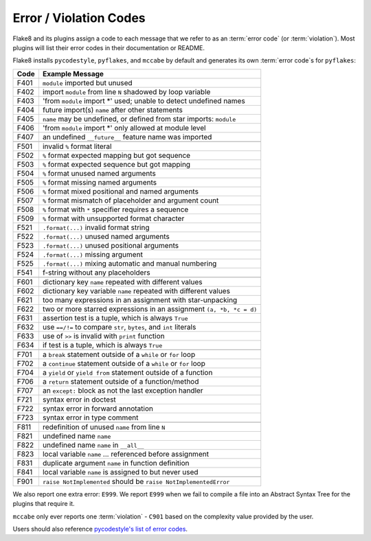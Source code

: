 .. _error_codes:

=========================
 Error / Violation Codes
=========================

Flake8 and its plugins assign a code to each message that we refer to as an
:term:`error code` (or :term:`violation`). Most plugins will list their error
codes in their documentation or README.

Flake8 installs ``pycodestyle``, ``pyflakes``, and ``mccabe`` by default and
generates its own :term:`error code`\ s for ``pyflakes``:

+------+---------------------------------------------------------------------+
| Code | Example Message                                                     |
+======+=====================================================================+
| F401 | ``module`` imported but unused                                      |
+------+---------------------------------------------------------------------+
| F402 | import ``module`` from line ``N`` shadowed by loop variable         |
+------+---------------------------------------------------------------------+
| F403 | 'from ``module`` import \*' used; unable to detect undefined names  |
+------+---------------------------------------------------------------------+
| F404 | future import(s) ``name`` after other statements                    |
+------+---------------------------------------------------------------------+
| F405 | ``name`` may be undefined, or defined from star imports: ``module`` |
+------+---------------------------------------------------------------------+
| F406 | 'from ``module`` import \*' only allowed at module level            |
+------+---------------------------------------------------------------------+
| F407 | an undefined ``__future__`` feature name was imported               |
+------+---------------------------------------------------------------------+
+------+---------------------------------------------------------------------+
| F501 | invalid ``%`` format literal                                        |
+------+---------------------------------------------------------------------+
| F502 | ``%`` format expected mapping but got sequence                      |
+------+---------------------------------------------------------------------+
| F503 | ``%`` format expected sequence but got mapping                      |
+------+---------------------------------------------------------------------+
| F504 | ``%`` format unused named arguments                                 |
+------+---------------------------------------------------------------------+
| F505 | ``%`` format missing named arguments                                |
+------+---------------------------------------------------------------------+
| F506 | ``%`` format mixed positional and named arguments                   |
+------+---------------------------------------------------------------------+
| F507 | ``%`` format mismatch of placeholder and argument count             |
+------+---------------------------------------------------------------------+
| F508 | ``%`` format with ``*`` specifier requires a sequence               |
+------+---------------------------------------------------------------------+
| F509 | ``%`` format with unsupported format character                      |
+------+---------------------------------------------------------------------+
| F521 | ``.format(...)`` invalid format string                              |
+------+---------------------------------------------------------------------+
| F522 | ``.format(...)`` unused named arguments                             |
+------+---------------------------------------------------------------------+
| F523 | ``.format(...)`` unused positional arguments                        |
+------+---------------------------------------------------------------------+
| F524 | ``.format(...)`` missing argument                                   |
+------+---------------------------------------------------------------------+
| F525 | ``.format(...)`` mixing automatic and manual numbering              |
+------+---------------------------------------------------------------------+
| F541 | f-string without any placeholders                                   |
+------+---------------------------------------------------------------------+
+------+---------------------------------------------------------------------+
| F601 | dictionary key ``name`` repeated with different values              |
+------+---------------------------------------------------------------------+
| F602 | dictionary key variable ``name`` repeated with different values     |
+------+---------------------------------------------------------------------+
| F621 | too many expressions in an assignment with star-unpacking           |
+------+---------------------------------------------------------------------+
| F622 | two or more starred expressions in an assignment ``(a, *b, *c = d)``|
+------+---------------------------------------------------------------------+
| F631 | assertion test is a tuple, which is always ``True``                 |
+------+---------------------------------------------------------------------+
| F632 | use ``==/!=`` to compare ``str``, ``bytes``, and ``int`` literals   |
+------+---------------------------------------------------------------------+
| F633 | use of ``>>`` is invalid with ``print`` function                    |
+------+---------------------------------------------------------------------+
| F634 | if test is a tuple, which is always ``True``                        |
+------+---------------------------------------------------------------------+
+------+---------------------------------------------------------------------+
| F701 | a ``break`` statement outside of a ``while`` or ``for`` loop        |
+------+---------------------------------------------------------------------+
| F702 | a ``continue`` statement outside of a ``while`` or ``for`` loop     |
+------+---------------------------------------------------------------------+
| F704 | a ``yield`` or ``yield from`` statement outside of a function       |
+------+---------------------------------------------------------------------+
| F706 | a ``return`` statement outside of a function/method                 |
+------+---------------------------------------------------------------------+
| F707 | an ``except:`` block as not the last exception handler              |
+------+---------------------------------------------------------------------+
| F721 | syntax error in doctest                                             |
+------+---------------------------------------------------------------------+
| F722 | syntax error in forward annotation                                  |
+------+---------------------------------------------------------------------+
| F723 | syntax error in type comment                                        |
+------+---------------------------------------------------------------------+
+------+---------------------------------------------------------------------+
| F811 | redefinition of unused ``name`` from line ``N``                     |
+------+---------------------------------------------------------------------+
| F821 | undefined name ``name``                                             |
+------+---------------------------------------------------------------------+
| F822 | undefined name ``name`` in ``__all__``                              |
+------+---------------------------------------------------------------------+
| F823 | local variable ``name`` ... referenced before assignment            |
+------+---------------------------------------------------------------------+
| F831 | duplicate argument ``name`` in function definition                  |
+------+---------------------------------------------------------------------+
| F841 | local variable ``name`` is assigned to but never used               |
+------+---------------------------------------------------------------------+
+------+---------------------------------------------------------------------+
| F901 | ``raise NotImplemented`` should be ``raise NotImplementedError``    |
+------+---------------------------------------------------------------------+

We also report one extra error: ``E999``. We report ``E999`` when we fail to
compile a file into an Abstract Syntax Tree for the plugins that require it.

``mccabe`` only ever reports one :term:`violation` - ``C901`` based on the
complexity value provided by the user.

Users should also reference `pycodestyle's list of error codes`_.


.. links
.. _pycodestyle's list of error codes:
    https://pycodestyle.readthedocs.io/en/latest/intro.html#error-codes
